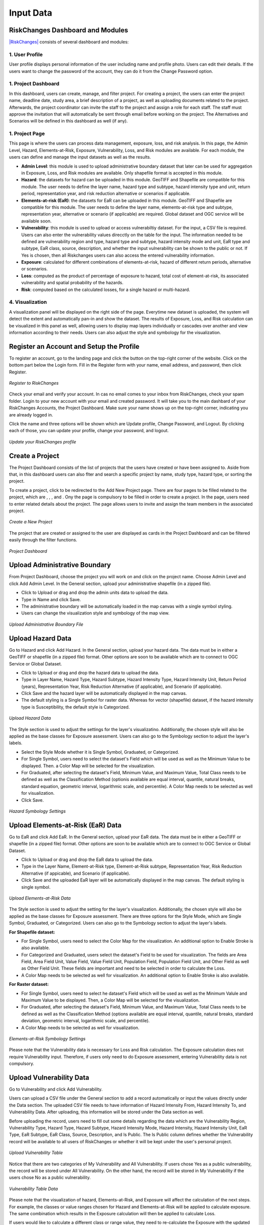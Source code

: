 Input Data
==================

RiskChanges Dashboard and Modules
^^^^^^^^^^^^^^^^^^^^^^^^^^^^^^^^^^^^

`|RiskChanges| <http://riskchanges.org/>`__ consists of several dashboard and modules:

.. |RiskChanges| image:: /images/RiskChanges.png
           :scale: 65% 

1. User Profile
-----------------
User profile displays personal information of the user including name and profile photo. Users can edit their details. If the users want to change the password of the account, they can do it from the Change Password option.

1. Project Dashboard
----------------------
In this dashboard, users can create, manage, and filter project. For creating a project, the users can enter the project name, deadline date, study area, a brief description of a project, as well as uploading documents related to the project. Afterwards, the project coordinator can invite the staff to the project and assign a role for each staff. The staff must approve the invitation that will automatically be sent through email before working on the project. The Alternatives and Scenarios will be defined in this dashboard as well (if any).

1. Project Page
-----------------
This page is where the users can process data management, exposure, loss, and risk analysis. In this page, the Admin Level, Hazard, Elements-at-Risk, Exposure, Vulnerability, Loss, and Risk modules are available. For each module, the users can define and manage the input datasets as well as the results.

* **Admin Level**: this module is used to upload administrative boundary dataset that later can be used for aggregation in Exposure, Loss, and Risk modules are available. Only shapefile format is accepted in this module.
* **Hazard**: the datasets for hazard can be uploaded in this module. GeoTIFF and Shapefile are compatible for this module. The user needs to define the layer name, hazard type and subtype, hazard intensity type and unit, return period, representation year, and risk reduction alternative or scenarios if applicable.
* **Elements-at-risk (EaR)**: the datasets for EaR can be uploaded in this module. GeoTIFF and Shapefile are compatible for this module. The user needs to define the layer name, elements-at-risk type and subtype, representation year, alternative or scenario (if applicable) are required. Global dataset and OGC service will be available soon.
* **Vulnerability**: this module is used to upload or access vulnerabiltiy dataset. For the input, a CSV file is required. Users can also enter the vulnerability values direcctly on the table for the input. The information needed to be defined are vulnerability region and type, hazard type and subtype, hazard intensity mode and unit, EaR type and subtype, EaR class, source, description, and whether the input vulnerability can be shown to the public or not. If Yes is chosen, then all Riskchanges users can also access the entered vulnerability information.
* **Exposure**: calculated for different combinations of elements-at-risk, hazard of different return periods, alternative or scenarios.
* **Loss**: computed as the product of percentage of exposure to hazard, total cost of element-at-risk, its associated vulnerability and spatial probability of the hazards.
* **Risk**: computed based on the calculated losses, for a single hazard or multi-hazard.

4. Visualization
-------------------
A visualization panel will be displayed on the right side of the page. Everytime new dataset is uploaded, the system will detect the extent and automatically pan-in and show the dataset. The results of Exposure, Loss, and Risk calculation can be visualized in this panel as well, allowing users to display map layers individually or cascades over another and view information according to their needs. Users can also adjust the style and symbology for the visualization.


Register an Account and Setup the Profile
^^^^^^^^^^^^^^^^^^^^^^^^^^^^^^^^^^^^^^^^^^^^

To register an account, go to the landing page and click the |Explore RiskChanges| button on the top-right corner of the website. Click |Register Here| on the bottom part below the Login form. Fill in the Register form with your name, email address, and password, then click Register.

.. |Explore RiskChanges| image:: /images/tutorials_inputdata/explore_rc.png
           :scale: 65% 

.. |Register Here| image:: /images/tutorials_inputdata/register_here.png
           :scale: 65% 

.. figure:: /images/tutorials_inputdata/registration.png
   :scale: 60%
   :align: center

   *Register to RiskChanges*

Check your email and verify your account. In cas no email comes to your inbox from RiskChanges, check your spam folder. Login to your new account with your email and created password. It will take you to the main dashbard of your RiskChanges Accounts, the Project Dashboard. Make sure your name shows up on the top-right corner, indicating you are already logged in.

Click the name and three options will be shown which are Update profile, Change Password, and Logout. By clicking each of those, you can update your profile, change your password, and logout.

.. figure:: /images/tutorials_inputdata/update_profile.png
   :scale: 60%
   :align: center

   *Update your RiskChanges profile*


Create a Project
^^^^^^^^^^^^^^^^^^^
The Project Dashboard consists of the list of projects that the users have created or have been assigned to. Aside from that, in this dashboard users can also flter and search a specific project by name, study type, hazard type, or sorting the project.

To create a project, click |New Project| to be redirected to the Add New Project page. There are four pages to be filled related to the project, which are |General|, |Staff|, |Alternatives|, and |Scenarios|. Ony the |General| page is compulsory to be filled in order to create a project. In the |General| page, users need to enter related details about the project. The |Staff| page allows users to invite and assign the team members in the associated project.

.. |New Project| image:: /images/tutorials_inputdata/new_project.png
           :scale: 65% 

.. |General| image:: /images/tutorials_inputdata/general.png
           :scale: 65% 

.. |Staff| image:: /images/tutorials_inputdata/staff.png
           :scale: 65% 

.. |Alternatives| image:: /images/tutorials_inputdata/alternatives.png
           :scale: 65% 

.. |Scenarios| image:: /images/tutorials_inputdata/scenarios.png
           :scale: 65% 

.. figure:: /images/tutorials_inputdata/newproject_general.png
   :scale: 60%
   :align: center

   *Create a New Project*

The project that are created or assigned to the user are displayed as cards in the Project Dashboard and can be filtered easily through the filter functions.

.. figure:: /images/tutorials_inputdata/project_dashboard.png
   :scale: 60%
   :align: center

   *Project Dashboard*


Upload Administrative Boundary
^^^^^^^^^^^^^^^^^^^^^^^^^^^^^^^^^
From Project Dashboard, choose the project you will work on and click on the project name. Choose Admin Level and click Add Admin Level. In the General section, upload your administrative shapefile (in a zipped file).

* Click to Upload or drag and drop the admin units data to upload the data. 
* Type in Name and click Save.
* The administrative boundary will be automatically loaded in the map canvas with a single symbol styling. 
* Users can change the visualization style and symbology of the map view. 

.. figure:: /images/tutorials_inputdata/admin_bound.png
   :scale: 60%
   :align: center

   *Upload Administrative Boundary File*


Upload Hazard Data
^^^^^^^^^^^^^^^^^^^^^
Go to Hazard and click Add Hazard. In the General section, upload your hazard data. The data must be in either a GeoTIFF or shapefile (in a zipped file) format. Other options are soon to be available which are to connect to OGC Service or Global Dataset.

* Click to Upload or drag and drop the hazard data to upload the data.
* Type in Layer Name, Hazard Type, Hazard Subtype, Hazard Intensity Type, Hazard Intensity Unit, Return Period (years), Representation Year, Risk Reduction Alternative (if applicable), and Scenario (if applicable).
* Click Save and the hazard layer will be automatically displayed in the map canvas.
* The default styling is a Single Symbol for raster data. Whereas for vector (shapefile) dataset, if the hazard intensity type is Susceptibility, the default style is Categorized.

.. figure:: /images/tutorials_inputdata/hazard_upload.png
   :scale: 60%
   :align: center

   *Upload Hazard Data*

The Style section is used to adjust the settings for the layer's visualizatino. Additionally, the chosen style will also be applied as the base classes for Exposure assessment. Users can also go to the Symbology section to adjust the layer's labels.

* Select the Style Mode whether it is Single Symbol, Graduated, or Categorized.
* For Single Symbol, users need to select the dataset's Field which will be used as well as the Minimum Value to be displayed. Then. a Color Map will be selected for the visualization. 
* For Graduated, after selecting the dataset's Field, Minimum Value, and Maximum Value, Total Class needs to be defined as well as the Classification Method (optionis available are equal interval, quantile, natural breaks, standard equation, geometric interval, logarithmic scale, and percentile). A Color Map needs to be selected as well for visualization.
* Click Save.

.. figure:: /images/tutorials_inputdata/hazard_symbology.png
   :scale: 60%
   :align: center

   *Hazard Symbology Settings*


Upload Elements-at-Risk (EaR) Data
^^^^^^^^^^^^^^^^^^^^^^^^^^^^^^^^^^^^^
Go to EaR and click Add EaR. In the General section, upload your EaR data. The data must be in either a GeoTIFF or shapefile (in a zipped file) format. Other options are soon to be available which are to connect to OGC Service or Global Dataset.

* Click to Upload or drag and drop the EaR data to upload the data.
* Type in the Layer Name, Element-at-Risk type, Element-at-Risk subtype, Representation Year, Risk Reduction Alternative (if appicable), and Scenario (if applicable).
* Click Save and the uploaded EaR layer will be automatically displayed in the map canvas. The default styling is single symbol.

.. figure:: /images/tutorials_inputdata/ear_upload.png
   :scale: 60%
   :align: center

   *Upload Elements-at-Risk Data*

The Style section is used to adjust the setting for the layer's visualization. Additionally, the chosen style will also be applied as the base classes for Exposure assessment. There are three options for the Style Mode, which are Single Symbol, Graduated, or Categorized. Users can also go to the Symbology section to adjust the layer's labels.

**For Shapefile dataset:**

* For Single Symbol, users need to select the Color Map for the visualization. An additional option to Enable Stroke is also available.
* For Categorized and Graduated, users select the dataset's Field to be used for visualization. The fields are Area Field, Area Field Unit, Value Field, Value Field Unit, Population Field, Population Field Unit, and Other Field as well as Other Field Unit. These fields are important and need to be selected in order to calculate the Loss. 
* A Color Map needs to be selected as well for visualization. An additional option to Enable Stroke is also available.

**For Raster dataset:**

* For Single Symbol, users need to select he dataset's Field which will be used as well as the Minimum Valule and Maximum Value to be displayed. Then, a Color Map will be selected for the visualization.
* For Graduated, after selecting the dataset's Field, Minimum Value, and Maximum Value, Total Class needs to be defined as well as the Classification Method (options available are equal interval, quantile, natural breaks, standard deviation, geometric interval, logarithmic scale, and percentile).
* A Color Map needs to be selected as well for visualization.

.. figure:: /images/tutorials_inputdata/ear_symbology.png
   :scale: 60%
   :align: center

   *Elements-at-Risk Symbology Settings*

Please note that the Vulnerability data is necessary for Loss and Risk calculation. The Exposure calculation does not require Vulnerability input. Therefore, if users only need to do Exposure assessment, entering Vulnerability data is not compulsory.


Upload Vulnerability Data
^^^^^^^^^^^^^^^^^^^^^^^^^^^^
Go to Vulnerability and click Add Vulnerability.

Users can upload a CSV file under the General section to add a record automatically or input the values directly under the Data section. The uploaded CSV file needs to have information of Hazard Intensity From, Hazard Intensity To, and Vulnerability Data. After uploading, this information will be stored under the Data section as well.

Before uploading the record, users need to fill out some details regarding the data which are the Vulnerability Region, Vulnerability Type, Hazard Type, Hazard Subtype, Hazard Intensity Mode, Hazard Intensity, Hazard Intensity Unit, EaR Type, EaR Subtype, EaR Class, Source, Description, and Is Public. The Is Public column defines whether the Vulnerability record will be available to all users of RiskChanges or whether it will be kept under the user's personal project.

.. figure:: /images/tutorials_inputdata/vul_upload.png
   :scale: 60%
   :align: center

   *Upload Vulnerability Table*

Notice that there are two categories of My Vulnerability and All Vulnerability. If users chose Yes as a public vulnerability, the record will be stored under All Vulnerability. On the other hand, the record will be stored in My Vulnerability if the users chose No as a public vulnerability.

.. figure:: /images/tutorials_inputdata/vul_viz.png
   :scale: 60%
   :align: center

   *Vulnerability Table Data*

Please note that the visualization of hazard, Elements-at-Risk, and Exposure will affect the calculation of the next steps. For example, the classes or value ranges chosen for Hazard and Elements-at-Risk will be applied to calculate exposure. The same combination which results in the Exposure calculation will then be applied to calculate Loss.

If users would like to calculate a different class or range value, they need to re-calculate the Exposure with the updated class or range value selection before calculating the Loss.